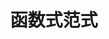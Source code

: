 #+TITLE: 函数式范式
#+HTML_HEAD: <link rel="stylesheet" type="text/css" href="css/main.css" />
#+HTML_LINK_UP: grep_example.html   
#+HTML_LINK_HOME: rust.html
#+OPTIONS: num:nil timestamp:nil ^:nil
